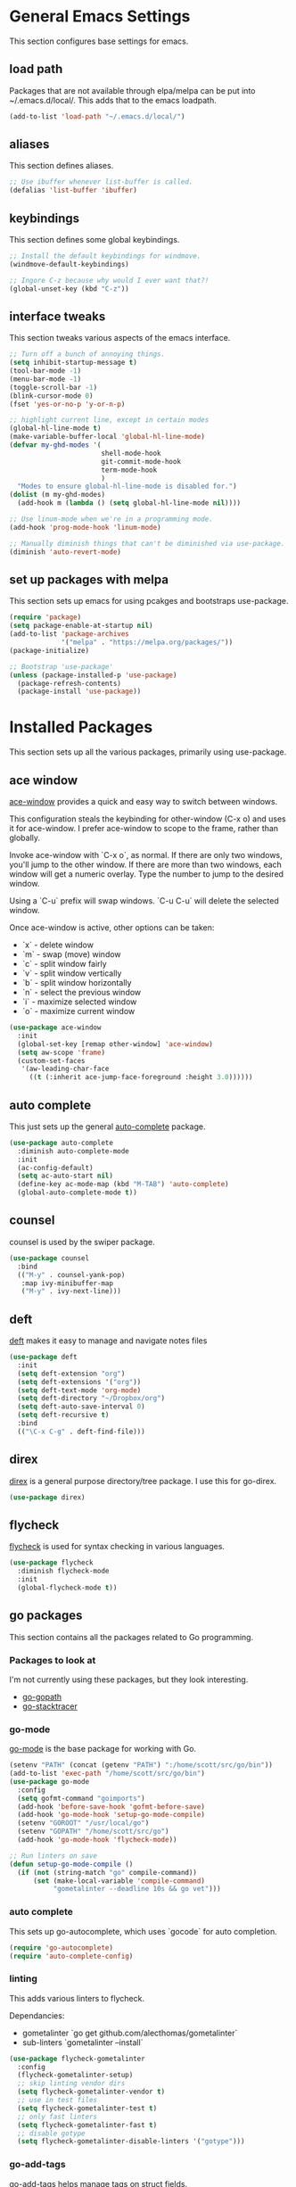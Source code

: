 #+STARTUP: overview

* General Emacs Settings
This section configures base settings for emacs.

** load path
Packages that are not available through elpa/melpa can be put into
~/.emacs.d/local/. This adds that to the emacs loadpath.

  #+BEGIN_SRC emacs-lisp
    (add-to-list 'load-path "~/.emacs.d/local/")
  #+END_SRC

** aliases
This section defines aliases.

#+BEGIN_SRC emacs-lisp
  ;; Use ibuffer whenever list-buffer is called.
  (defalias 'list-buffer 'ibuffer)
#+END_SRC

** keybindings
This section defines some global keybindings.

#+BEGIN_SRC emacs-lisp
  ;; Install the default keybindings for windmove.
  (windmove-default-keybindings)

  ;; Ingore C-z because why would I ever want that?!
  (global-unset-key (kbd "C-z"))
#+END_SRC

** interface tweaks
This section tweaks various aspects of the emacs interface.

#+BEGIN_SRC emacs-lisp
  ;; Turn off a bunch of annoying things.
  (setq inhibit-startup-message t)
  (tool-bar-mode -1)
  (menu-bar-mode -1)
  (toggle-scroll-bar -1)
  (blink-cursor-mode 0)
  (fset 'yes-or-no-p 'y-or-n-p)

  ;; highlight current line, except in certain modes
  (global-hl-line-mode t)
  (make-variable-buffer-local 'global-hl-line-mode)
  (defvar my-ghd-modes '(
                         shell-mode-hook
                         git-commit-mode-hook
                         term-mode-hook
                         )
    "Modes to ensure global-hl-line-mode is disabled for.")
  (dolist (m my-ghd-modes)
    (add-hook m (lambda () (setq global-hl-line-mode nil))))

  ;; Use linum-mode when we're in a programming mode.
  (add-hook 'prog-mode-hook 'linum-mode)

  ;; Manually diminish things that can't be diminished via use-package.
  (diminish 'auto-revert-mode)
#+END_SRC

** set up packages with melpa
This section sets up emacs for using pcakges and bootstraps use-package.

#+BEGIN_SRC emacs-lisp
  (require 'package)
  (setq package-enable-at-startup nil)
  (add-to-list 'package-archives
               '("melpa" . "https://melpa.org/packages/"))
  (package-initialize)

  ;; Bootstrap 'use-package'
  (unless (package-installed-p 'use-package)
    (package-refresh-contents)
    (package-install 'use-package))
#+End_SRC

* Installed Packages
This section sets up all the various packages, primarily using use-package.

** ace window
[[https://github.com/abo-abo/ace-window][ace-window]] provides a quick and easy way to switch between windows.

This configuration steals the keybinding for other-window (C-x o) and
uses it for ace-window. I prefer ace-window to scope to the frame,
rather than globally.

Invoke ace-window with `C-x o`, as normal. If
there are only two windows, you'll jump to the other window. If there
are more than two windows, each window will get a numeric
overlay. Type the number to jump to the desired window.

Using a `C-u` prefix will swap windows. `C-u C-u` will delete the
selected window.

Once ace-window is active, other options can be taken:

- `x` - delete window
- `m` - swap (move) window
- `c` - split window fairly
- `v` - split window vertically
- `b` - split window horizontally
- `n` - select the previous window
- `i` - maximize selected window
- `o` - maximize current window

#+BEGIN_SRC emacs-lisp
  (use-package ace-window
    :init
    (global-set-key [remap other-window] 'ace-window)
    (setq aw-scope 'frame)
    (custom-set-faces
     '(aw-leading-char-face
       ((t (:inherit ace-jump-face-foreground :height 3.0))))))
#+END_SRC

** auto complete
This just sets up the general [[https://github.com/auto-complete/auto-complete][auto-complete]] package.

#+BEGIN_SRC emacs-lisp
  (use-package auto-complete
    :diminish auto-complete-mode
    :init
    (ac-config-default)
    (setq ac-auto-start nil)
    (define-key ac-mode-map (kbd "M-TAB") 'auto-complete)
    (global-auto-complete-mode t))
#+END_SRC

** counsel
counsel is used by the swiper package.

#+BEGIN_SRC emacs-lisp
  (use-package counsel
    :bind
    (("M-y" . counsel-yank-pop)
     :map ivy-minibuffer-map
     ("M-y" . ivy-next-line)))
#+END_SRC

** deft
[[http://jblevins.org/projects/deft/][deft]] makes it easy to manage and navigate notes files

#+BEGIN_SRC emacs-lisp
  (use-package deft
    :init
    (setq deft-extension "org")
    (setq deft-extensions '("org"))
    (setq deft-text-mode 'org-mode)
    (setq deft-directory "~/Dropbox/org")
    (setq deft-auto-save-interval 0)
    (setq deft-recursive t)
    :bind
    (("\C-x C-g" . deft-find-file)))
#+END_SRC

** direx
[[https://github.com/m2ym/direx-el][direx]] is a general purpose directory/tree package. I use this for go-direx.

#+BEGIN_SRC emacs-lisp
  (use-package direx)
#+END_SRC

** flycheck
[[https://github.com/flycheck/flycheck][flycheck]] is used for syntax checking in various languages.

#+BEGIN_SRC emacs-lisp
  (use-package flycheck
    :diminish flycheck-mode
    :init
    (global-flycheck-mode t))
#+END_SRC

** go packages
This section contains all the packages related to Go programming.

*** Packages to look at
I'm not currently using these packages, but they look interesting.

- [[https://github.com/iced/go-gopath][go-gopath]]
- [[https://github.com/samertm/go-stacktracer.el][go-stacktracer]]

*** go-mode
[[https://github.com/dominikh/go-mode.el][go-mode]] is the base package for working with Go.

#+BEGIN_SRC emacs-lisp
  (setenv "PATH" (concat (getenv "PATH") ":/home/scott/src/go/bin"))
  (add-to-list 'exec-path "/home/scott/src/go/bin")
  (use-package go-mode
    :config
    (setq gofmt-command "goimports")
    (add-hook 'before-save-hook 'gofmt-before-save)
    (add-hook 'go-mode-hook 'setup-go-mode-compile)
    (setenv "GOROOT" "/usr/local/go")
    (setenv "GOPATH" "/home/scott/src/go")
    (add-hook 'go-mode-hook 'flycheck-mode))    

  ;; Run linters on save
  (defun setup-go-mode-compile ()
    (if (not (string-match "go" compile-command))
        (set (make-local-variable 'compile-command)
             "gometalinter --deadline 10s && go vet")))
#+END_SRC

*** auto complete
This sets up go-autocomplete, which uses `gocode` for auto completion.

#+BEGIN_SRC emacs-lisp
  (require 'go-autocomplete)
  (require 'auto-complete-config)
#+END_SRC

*** linting
This adds various linters to flycheck.

Dependancies:
- gometalinter `go get github.com/alecthomas/gometalinter`
- sub-linters `gometalinter --install`

#+BEGIN_SRC emacs-lisp
  (use-package flycheck-gometalinter
    :config
    (flycheck-gometalinter-setup)
    ;; skip linting vendor dirs
    (setq flycheck-gometalinter-vendor t)
    ;; use in test files
    (setq flycheck-gometalinter-test t)
    ;; only fast linters
    (setq flycheck-gometalinter-fast t)
    ;; disable gotype
    (setq flycheck-gometalinter-disable-linters '("gotype")))
#+END_SRC

*** go-add-tags
[[https://github.com/syohex/emacs-go-add-tags][go-add-tags]] helps manage tags on struct fields.

# TODO document this

#+BEGIN_SRC emacs-lisp
  (use-package go-add-tags)
#+END_SRC

*** go-eldoc
[[https://github.com/syohex/emacs-go-eldoc][go-eldoc]] formats go documentation for emacs and displays it in the status bar.

#+BEGIN_SRC emacs-lisp
  (use-package go-eldoc
    :diminish eldoc-mode
    :config (add-hook 'go-mode-hook 'go-eldoc-setup))
#+END_SRC

*** go-direx
    This package views go code in a tree style viewer. [[https://github.com/syohex/emacs-go-direx][Page]]
    Depends on direx package.
    Need to install gotags with `go get -u github.com/jstemmer/gotags`
    #+BEGIN_SRC emacs-lisp
      (use-package go-direx)
      (define-key go-mode-map (kbd "C-c C-x") 'go-direx-pop-to-buffer)
    #+END_SRC

*** go-guru
    #+BEGIN_SRC emacs-lisp
      (use-package go-guru)
      (add-hook 'go-mode-hook 'go-guru-hl-identifier-mode)
    #+END_SRC

** magit
[[https://github.com/magit/magit][magit]] is the best git interface known to humankind.

I also use and configure [[https://github.com/sigma/magit-gh-pulls][magit-gh-pulls]] here.

#+BEGIN_SRC emacs-lisp
  (use-package magit
    :bind (("C-x g" . magit-status)))

  (use-package magit-gh-pulls
    :config
    (add-hook 'magit-mode-hook 'turn-on-magit-gh-pulls))
#+END_SRC

** markdown
[[http://jblevins.org/projects/markdown-mode/][markdown-mode]] is a mode for markdown.

#+BEGIN_SRC emacs-lisp
  (use-package markdown-mode
    :commands (markdown-mode gfm-mode)
    :mode (("README\\.md\\'" . gfm-mode)
           ("\\.md\\'" . markdown-mode)
           ("\\.markdown\\'" . markdown-mode))
    :init (setq markdown-command "multimarkdown"))
#+END_SRC

** mu4e
mu4e is part of mu, an email indexing and reading system.

#+BEGIN_SRC emacs-lisp
  (add-to-list 'load-path "/usr/share/emacs/site-lisp/mu4e")
  (require 'mu4e)
  (setq mu4e-maildir "~/.mail")
  (setq mu4e-contexts
        `( ,(make-mu4e-context
             :name "Personal"
             :enter-func (lambda () (message "Entering Personal context"))
             :leave-func (lambda () (mu4e-message "Leaving Personal context"))
             :match-func (lambda (msg)
                           (when msg
                             (string-prefix-p "/barron" (mu4e-message-field msg :maildir))))
             :vars '( ( user-mail-address  . "scott@barron.io" )
                      ( user-full-name     . "Scott Barron" )
                      ( mu4e-trash-folder  . "/barron/trash" )
                      ( mu4e-refile-folder . "/barron/all" )
                      ( mu4e-sent-folder   . "/barron/sent" )
                      ( mu4e-drafts-folder . "/barron/drafts" )))

           ,(make-mu4e-context
             :name "GMail"
             :enter-func (lambda () (message "Switch to GMail context"))
             :match-func (lambda (msg)
                           (when msg
                             (string-prefix-p "/gmail" (mu4e-message-field msg :maildir))))
             :vars '( ( user-mail-address  . "scott.a.barron@gmail.com" )
                      ( user-full-name     . "Scott Barron" )
                      ( mu4e-trash-folder  . "/gmail/trash" )
                      ( mu4e-refile-folder . "/gmail/all" )
                      ( mu4e-sent-folder   . "/gmail/sent" )
                      ( mu4e-drafts-folder . "/gmail/drafts" )))

           ,(make-mu4e-context
             :name "GitHub"
             :enter-func (lambda () (mu4e-message "Switch to GitHub context"))
             :match-func (lambda (msg)
                           (when msg
                             (string-prefix-p "/github" (mu4e-message-field msg :maildir))))
             :vars '( ( user-mail-address . "rubyist@github.com" )
                      ( user-full-name    . "Scott Barron" )
                      ( mu4e-trash-folder . "/github/trash" )
                      ( mu4e-refile-folder . "/github/all" )
                      ( mu4e-sent-folder   . "/github/sent" )
                      ( mu4e-drafts-folder . "/gmail/drafts" )))))
  (setq mu4e-bookmarks
        `( ,(make-mu4e-bookmark
             :name "Unread Messages"
             :query "flag:unread AND NOT flag:trashed"
             :key ?u)
           ,(make-mu4e-bookmark
             :name "Mention"
             :query "cc:mention AND NOT flag:trashed AND NOT maildir:/barron/all AND NOT maildir:/github/all"
             :key ?m)
           ,(make-mu4e-bookmark
             :name "Review Requests"
             :query "cc:review_requested AND NOT flag:trashed AND NOT maildir:/barron/all AND NOT maildir:/github/all"
             :key ?r)
           ,(make-mu4e-bookmark
             :name "Team Mentions"
             :query "cc:team_mention AND NOT flag:trashed AND NOT maildir:/barron/all AND NOT maildir:/github/all"
             :key ?t)
           ,(make-mu4e-bookmark
             :name "Today's Messages"
             :query "date:today..now"
             :key ?n)))

  (setq mu4e-context-policy 'pick-first)
  (setq mu4e-change-filenames-when-moving t)
  (setq mu4e-update-interval 60)
  (setq mu4e-hide-index-messages t)
#+END_SRC

** org mode
Org mode is org mode.

#+BEGIN_SRC emacs-lisp
  (use-package org
    :config
    (setq org-directory "~/Dropbox/org")
    (setq org-default-notes-file (concat org-directory "/notes.org"))
    (setq org-export-html-postamble nil)
    (setq org-startup-folded (quote overview))
    (setq org-startup-indented t)
    (setq org-file-apps (append '(
                                  ("\\.pdf\\'" . "evince %s")
                                  ) org-file-apps ))

    (setq org-capture-templates
          '(("a" "Appointment" entry (file "~/Dropbox/org/gcal.org" "Appointments")
             "* TODO %?\n:PROPERTIES:\n\n:END:\nDEADLINE: %^T \n %i\n")
            ("t" "Todo" entry (file+headline "~/Dropbox/org/todo.org" "Tasks")
             "* TODO [#A] %?\nSCHDULED: %(org-insert-time-stamp (org-read-date nil t \"+0d\"))\n%a\n")))

    (defadvice org-capture-finalize
        (after delete-capture-frame activate)
      "Advise capture-finalize to close the frame"
      (if (equal "capture" (frame-parameter nil 'name))
          (delete-frame)))

    (defadvice org-capture-destroy
        (after delete-capture-frame activate)
      "Advise catpure-destroy to close the frame"
      (if (equal "capture" (frame-parameter nil 'name))
          (delete-frame)))

    (defadvice org-capture-kill
        (after delete-capture-frame activate)
      "Advise capture-kill to close the frame"
      (if (equal "capture" (frame-parameter nil 'name))
          (delete-frame)))

    :bind
    (("\C-c c" . org-capture)
     ("\C-c a" . org-agenda)))

  (use-package noflet
    :config
    (defun make-capture-frame ()
      "Create a new frame and run org-capture"
      (interactive)
      (select-frame-by-name "capture")
      (delete-other-windows)
      (noflet ((switch-to-buffer-other-window (buf) (switch-to-buffer buf)))
        (org-capture))))
#+END_SRC

*** org bullets
org-bullets makes org mode look nice.

#+BEGIN_SRC emacs-lisp
  (use-package org-bullets
    :config
    (add-hook 'org-mode-hook (lambda () (org-bullets-mode 1))))
#+END_SRC

*** org reveal
[[https://github.com/yjwen/org-reveal][org-reveal]] will build reveal.js presentations from org mode files.

#+BEGIN_SRC emacs-lisp
  (use-package ox-reveal
    :ensure ox-reveal)

  (setq org-reveal-root "http://cdn.jsdelivr.net/reveal.js/3.0.0./")
  (setq org-reveal-mathjax t)

  (use-package htmilize)
#+END_SRC

** org mu4e
This mode links mu4e and org

#+BEGIN_SRC emacs-lisp
  (use-package org-mu4e
    :config
    (setq org-mu4e-link-query-in-headers-mode nil))
#+END_SRC

** projectile
[[https://github.com/bbatsov/projectile][projectile]] helps navigate to and within projects. This also sets up [[https://github.com/ericdanan/counsel-projectile][counsel-projectile]].

The primary interactions I use here are:

- `C-c p f` - find file in project
- `C-c p T` - find test file in project
- `C-c p b` - find buffer in project

#+BEGIN_SRC emacs-lisp
  (use-package projectile
    :config
    (projectile-global-mode)
    (setq projectile-completion-system 'ivy)
    (setq projectile-mode-line '(:eval (format " P[%s]" (projectile-project-name)))))

  (use-package counsel-projectile
    :config
    (counsel-projectile-on))
#+END_SRC

** protobuf
Mode for working with protocol buffers proto files.

#+BEGIN_SRC emacs-lisp
  (use-package protobuf-mode)
#+END_SRC
** swiper
[[https://github.com/abo-abo/swiper][swiper]] is an ivy-based alternative to isearch.

#+BEGIN_SRC emacs-lisp
  (use-package swiper
    :diminish ivy-mode
    :config
    (ivy-mode 1)
    (setq ivy-use-virtual-buffers t)
    :bind (("\C-s" . swiper)
           ("C-c C-r" . ivy-resume)
           ("M-x" . counsel-M-x)
           ("C-x C-f" . counsel-find-file)
           ("C-c g" . counsel-git)
           ("C-c j" . counsel-git-grep)
           ("C-c k" . counsel-ag)
           (:map read-expression-map ("C-r" . counsel-expression-history))))
#+END_SRC

** theme
The theme.

#+BEGIN_SRC emacs-lisp
  ;; (use-package zenburn-theme
  ;;  :config (load-theme 'zenburn t))

  (use-package color-theme-sanityinc-tomorrow)  
#+END_SRC

** try
try lets you try a package without installing it.

#+BEGIN_SRC emacs-lisp
  (use-package try)
#+END_SRC

** undo tree
undo-tree provides a convenient way to navigate the undo ring.

#+BEGIN_SRC emacs-lisp
  (use-package undo-tree
    :diminish undo-tree-mode
    :init
    (global-undo-tree-mode))
#+END_SRC

** which key
which-key figures out what a key does.

#+BEGIN_SRC emacs-lisp
  (use-package which-key
    :diminish which-key-mode
    :config
    (which-key-mode))
#+END_SRC

** yasnippet
yasnippet provides snippets.

#+BEGIN_SRC emacs-lisp
  (use-package yasnippet
    :diminish yas-minor-mode
    :init
    (yas-global-mode 1))

  (add-to-list 'yas-snippet-dirs "~/.emacs.d/local/yasnippet-go")
  (yas-reload-all)
#+END_SRC
